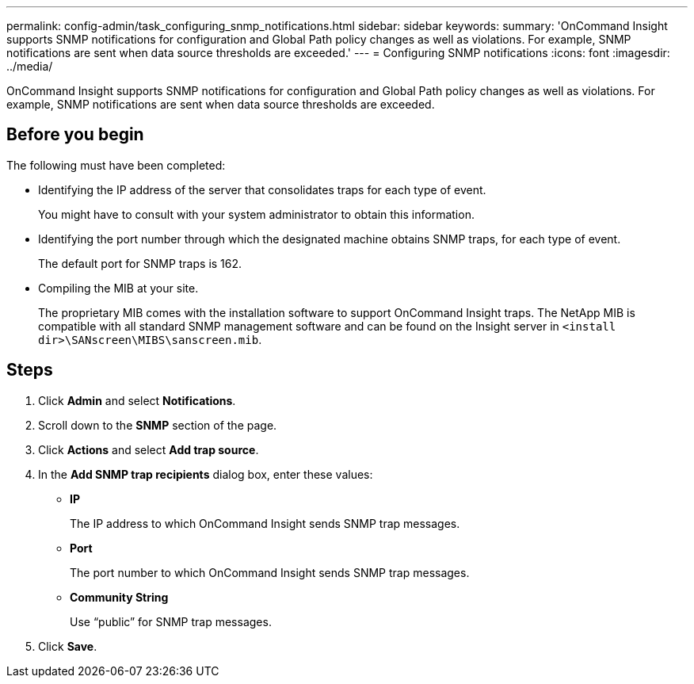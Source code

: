 ---
permalink: config-admin/task_configuring_snmp_notifications.html
sidebar: sidebar
keywords: 
summary: 'OnCommand Insight supports SNMP notifications for configuration and Global Path policy changes as well as violations. For example, SNMP notifications are sent when data source thresholds are exceeded.'
---
= Configuring SNMP notifications
:icons: font
:imagesdir: ../media/

[.lead]
OnCommand Insight supports SNMP notifications for configuration and Global Path policy changes as well as violations. For example, SNMP notifications are sent when data source thresholds are exceeded.

== Before you begin

The following must have been completed:

* Identifying the IP address of the server that consolidates traps for each type of event.
+
You might have to consult with your system administrator to obtain this information.

* Identifying the port number through which the designated machine obtains SNMP traps, for each type of event.
+
The default port for SNMP traps is 162.

* Compiling the MIB at your site.
+
The proprietary MIB comes with the installation software to support OnCommand Insight traps. The NetApp MIB is compatible with all standard SNMP management software and can be found on the Insight server in `<install dir>\SANscreen\MIBS\sanscreen.mib`.

== Steps

. Click *Admin* and select *Notifications*.
. Scroll down to the *SNMP* section of the page.
. Click *Actions* and select *Add trap source*.
. In the *Add SNMP trap recipients* dialog box, enter these values:
 ** *IP*
+
The IP address to which OnCommand Insight sends SNMP trap messages.

 ** *Port*
+
The port number to which OnCommand Insight sends SNMP trap messages.

 ** *Community String*
+
Use "`public`" for SNMP trap messages.
. Click *Save*.
